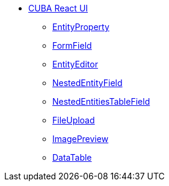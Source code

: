 * xref:index.adoc[CUBA React UI]
** xref:entity-property.adoc[EntityProperty]
** xref:form-field.adoc[FormField]
** xref:entity-editor.adoc[EntityEditor]
** xref:nested-entity-field.adoc[NestedEntityField]
** xref:nested-entities-table-field.adoc[NestedEntitiesTableField]
** xref:file-upload.adoc[FileUpload]
** xref:image-preview.adoc[ImagePreview]
** xref:data-table.adoc[DataTable]
